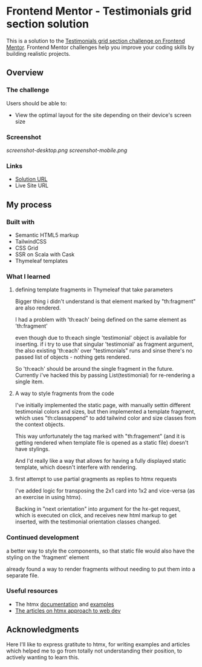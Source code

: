 * Frontend Mentor - Testimonials grid section solution
:PROPERTIES:
:CUSTOM_ID: frontend-mentor---testimonials-grid-section-solution
:END:
This is a solution to the
[[https://www.frontendmentor.io/challenges/testimonials-grid-section-Nnw6J7Un7][Testimonials
grid section challenge on Frontend Mentor]]. Frontend Mentor challenges
help you improve your coding skills by building realistic projects.

** Overview
:PROPERTIES:
:CUSTOM_ID: overview
:END:
*** The challenge
:PROPERTIES:
:CUSTOM_ID: the-challenge
:END:
Users should be able to:

- View the optimal layout for the site depending on their device's
  screen size

*** Screenshot
:PROPERTIES:
:CUSTOM_ID: screenshot
:END:
[[screenshot-desktop.png]]
[[screenshot-mobile.png]]


*** Links
:PROPERTIES:
:CUSTOM_ID: links
:END:
- [[https://efim-frontentmentor-testimoinals-grid.onrender.com/][Solution URL]]
- Live Site URL

** My process
:PROPERTIES:
:CUSTOM_ID: my-process
:END:
*** Built with
:PROPERTIES:
:CUSTOM_ID: built-with
:END:
- Semantic HTML5 markup
- TailwindCSS
- CSS Grid
- SSR on Scala with Cask
- Thymeleaf templates

*** What I learned
:PROPERTIES:
:CUSTOM_ID: what-i-learned
:END:
**** defining template fragments in Thymeleaf that take parameters
Bigger thing i didn't understand is that element marked by "th:fragment" are also rendered.

I had a problem with 'th:each' being defined on the same element as 'th:fragment'

even though due to th:each single 'testimonial' object is available for inserting. if i try to use that singular 'testimonial' as fragment argument, the also existing 'th:each' over "testimonials" runs and sinse there's no passed list of objects - nothing gets rendered.

So 'th:each' should be around the single fragment in the future.
Currently i've hacked this by passing List(testimonial) for re-rendering a single item.

**** A way to style fragments from the code
I've initially implemented the static page, with manually settin different testimonial colors and sizes, but then implemented a template fragment, which uses "th:classappend" to add tailwind color and size classes from the context objects.

This way unfortunately the tag marked with "th:fragement" (and it is getting rendered when template file is opened as a static file) doesn't have stylings.

And I'd really like a way that allows for having a fully displayed static template, which doesn't interfere with rendering.

**** first attempt to use partial gragments as replies to htmx requests
I've added logic for transposing the 2x1 card into 1x2 and vice-versa (as an exercise in using htmx).

Backing in "next orientation" into argument for the hx-get request, which is executed on click, and receives new html markup to get inserted, with the testimonial orientation classes changed.

*** Continued development
:PROPERTIES:
:CUSTOM_ID: continued-development
:END:
a better way to style the components, so that static file would also have the styling on the 'fragment' element

already found a way to render fragments without needing to put them into a separate file.

*** Useful resources
:PROPERTIES:
:CUSTOM_ID: useful-resources
:END:
- The htmx [[https://htmx.org/docs/][documentation]] and [[https://htmx.org/examples/][examples]]
- [[https://htmx.org/essays/][The articles on htmx approach to web dev]]

** Acknowledgments
:PROPERTIES:
:CUSTOM_ID: acknowledgments
:END:
Here I'll like to express gratitute to htmx, for writing examples and articles which helped me to go from totally not understanding their position, to actively wanting to learn this.
